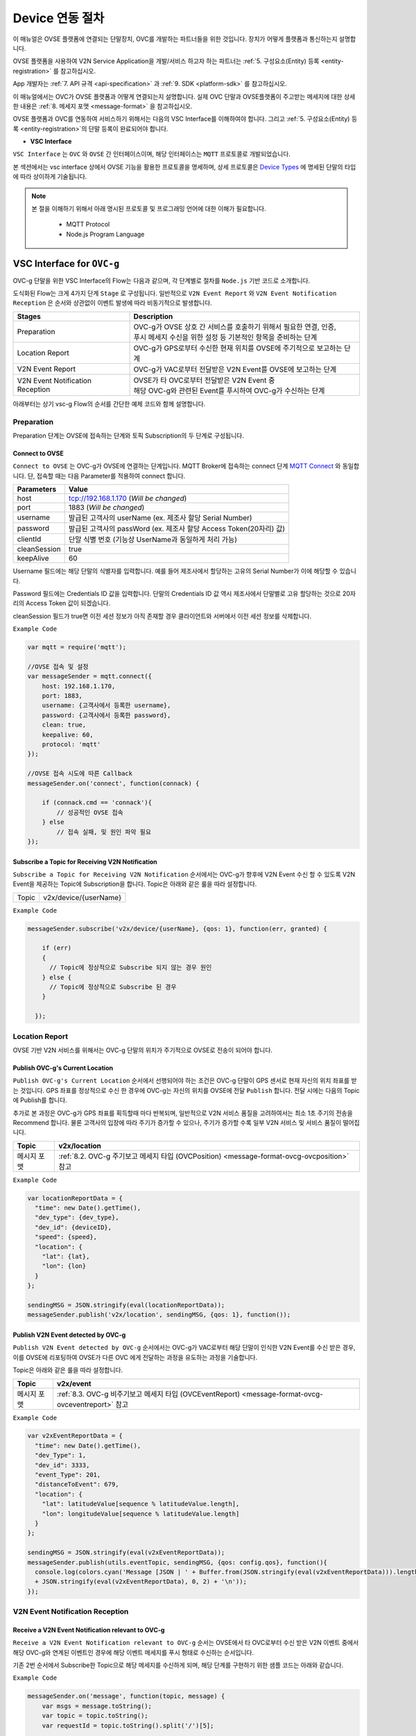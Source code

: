 .. |br| raw:: html

.. _device-registration:

Device 연동 절차
=================

이 매뉴얼은 OVSE 플랫폼에 연결되는 단말장치, OVC를 개발하는 파트너들을 위한 것입니다. 장치가 어떻게 플랫폼과 통신하는지 설명합니다.

OVSE 플랫폼을 사용하여 V2N Service Application을 개발/서비스 하고자 하는 파트너는 :ref:`5. 구성요소(Entity) 등록 <entity-registration>` 를 참고하십시오. 

App 개발자는 :ref:`7. API 규격 <api-specification>` 과 :ref:`9. SDK <platform-sdk>` 를 참고하십시오.

이 매뉴얼에서는 OVC가 OVSE 플랫폼과 어떻게 연결되는지 설명합니다. 실제 OVC 단말과 OVSE플랫폼이 주고받는 메세지에 대한 상세한 내용은 :ref:`8. 메세지 포맷 <message-format>` 을 참고하십시오.

OVSE 플랫폼과 OVC를 연동하여 서비스하기 위해서는 다음의 VSC Interface를 이해하여야 합니다. 그리고 :ref:`5. 구성요소(Entity) 등록 <entity-registration>`의 단말 등록이 완료되어야 합니다.


* **VSC Interface**

``VSC Interface`` 는 ``OVC`` 와  ``OVSE`` 간 인터페이스이며, 해당 인터페이스는 ``MQTT`` 프로토콜로 개발되었습니다.

본 섹션에서는 vsc interface 상에서 OVSE 기능을 활용한 프로토콜을 명세하며, 상세 프로토콜은 
`Device Types <https://ovs-document.readthedocs.io/en/latest/entity_architecture.html>`__ 에 명세된 단말의 타입에 따라 상이하게 기술됩니다.

.. note::
	
    본 절을 이해하기 위해서 아래 명시된 프로토콜 및 프로그래밍 언어에 대한 이해가 필요합니다.

        - MQTT Protocol
        - Node.js Program Language 


VSC Interface for ``OVC-g``
----------------------------------------------------------------

OVC-g 단말을 위한 VSC Interface의 Flow는 다음과 같으며, 각 단계별로 절차를 ``Node.js`` 기반 코드로 소개합니다.

.. image:: /images/device_procedure/ovcg_procedure_v3.png
	:width: 100%
	:align: center


도식화된 Flow는 크게 4가지 단계 ``Stage`` 로 구성됩니다. 일반적으로 ``V2N Event Report`` 와 
``V2N Event Notification Reception`` 은 순서와 상관없이 이벤트 발생에 따라 비동기적으로 발생합니다. 

================================  ===================================================================
Stages                            Description              
================================  ===================================================================
Preparation                       | OVC-g가 OVSE 상호 간 서비스를 호출하기 위해서 필요한 연결, 인증, 
                                  | 푸시 메세지 수신을 위한 설정 등 기본적인 항목을 준비하는 단계
Location Report                   | OVC-g가 GPS로부터 수신한 현재 위치를 OVSE에 주기적으로 보고하는 단계
V2N Event Report                  | OVC-g가 VAC로부터 전달받은 V2N Event를 OVSE에 보고하는 단계
V2N Event Notification Reception  | OVSE가 타 OVC로부터 전달받은 V2N Event 중  
                                  | 해당 OVC-g와 관련된 Event를 푸시하여 OVC-g가 수신하는 단계
================================  ===================================================================

아래부터는 상기 vsc-g Flow의 순서를 간단한 예제 코드와 함께 설명합니다.

Preparation 
~~~~~~~~~~~~~~~~~~~~~~~~~~~~~~~~~~~~

Preparation 단계는 OVSE에 접속하는 단계와 토픽 Subscription의 두 단계로 구성됩니다.


Connect to OVSE
''''''''''''''''''

``Connect to OVSE`` 는 OVC-g가 OVSE에 연결하는 단계입니다. MQTT Broker에 접속하는 connect 단계 
`MQTT Connect <https://www.hivemq.com/blog/mqtt-essentials-part-3-client-broker-connection-establishment/>`__ 와 동일합니다.
단, 접속할 때는 다음 Parameter를 적용하여 connect 합니다.

=============  =================================================================
Parameters     Value
=============  =================================================================
host           tcp://192.168.1.170 (*Will be changed*) 
port           1883 (*Will be changed*) 
username       발급된 고객사의 userName (ex. 제조사 할당 Serial Number)
password       발급된 고객사의 passWord (ex. 제조사 할당 Access Token(20자리) 값)
clientId       단말 식별 번호 (기능상 UserName과 동일하게 처리 가능)
cleanSession   true
keepAlive      60
=============  =================================================================

.. rst-class:: text-align-justify

Username 필드에는 해당 단말의 식별자를 입력합니다. 예를 들어 제조사에서 할당하는 고유의 Serial Number가 이에 해당할 수 있습니다. 

Password 필드에는 Credentials ID 값을 입력합니다. 단말의 Credentials ID 값 역시 제조사에서 단말별로 고유 할당하는 것으로 20자리의 Access Token 값이 되겠습니다.

cleanSession 필드가 true면 이전 세션 정보가 아직 존재할 경우 클라이언트와 서버에서 이전 세션 정보를 삭제합니다.


``Example Code`` 

.. code-block:: javascript

    var mqtt = require('mqtt');

    //OVSE 접속 및 설정 
    var messageSender = mqtt.connect({ 
        host: 192.168.1.170, 
        port: 1883, 
        username: {고객사에서 등록한 username},
        password: {고객사에서 등록한 password},
        clean: true,
        keepalive: 60,
        protocol: 'mqtt'
    });

    //OVSE 접속 시도에 따른 Callback
    messageSender.on('connect', function(connack) {

        if (connack.cmd == 'connack'){
            // 성공적인 OVSE 접속
        } else
            // 접속 실패, 및 원인 파악 필요
    });


Subscribe a Topic for Receiving V2N Notification
''''''''''''''''''''''''''''''''''''''''''''''''''''''

``Subscribe a Topic for Receiving V2N Notification`` 순서에서는 
OVC-g가 향후에 V2N Event 수신 할 수 있도록 V2N Event을 제공하는 Topic에 Subscription을 합니다. 
Topic은 아래와 같은 룰을 따라 설정합니다.

=============  =============================================
Topic          v2x/device/{userName}
=============  =============================================

``Example Code`` 

.. code-block:: javascript

    messageSender.subscribe('v2x/device/{userName}, {qos: 1}, function(err, granted) {

        if (err)
        {
          // Topic에 정상적으로 Subscribe 되지 않는 경우 원인
        } else {
          // Topic에 정상적으로 Subscribe 된 경우       
        }
        
      });


Location Report 
~~~~~~~~~~~~~~~~~~~~~~~~~~~~~~~~~~~~
OVSE 기반 V2N 서비스를 위해서는 OVC-g 단말의 위치가 주기적으로 OVSE로 전송이 되어야 합니다. 

Publish OVC-g's Current Location
''''''''''''''''''''''''''''''''''''''''''''''''''''''
``Publish OVC-g's Current Location`` 순서에서 선행되어야 하는 조건은 OVC-g 단말이 GPS 센서로 현재 자신의 위치 좌표를 받는 것입니다. 
GPS 좌표를 정상적으로 수신 한 경우에 OVC-g는 자신의 위치를 OVSE에 전달 ``Publish`` 합니다. 전달 시에는 다음의 Topic에 Publish를 합니다.

추가로 본 과정은 OVC-g가 GPS 좌표를 획득할때 마다 반복되며, 일반적으로 V2N 서비스 품질을 고려하여서는 최소 1초 주기의 전송을 Recommend 합니다.
물론 고객사의 입장에 따라 주기가 증가할 수 있으나, 주기가 증가할 수록 일부 V2N 서비스 및 서비스 품질이 떨어집니다.

=============  =============================================================================================
Topic          v2x/location
=============  =============================================================================================
메시지 포맷       :ref:`8.2. OVC-g 주기보고 메세지 타입 (OVCPosition) <message-format-ovcg-ovcposition>` 참고
=============  =============================================================================================


``Example Code``

.. code-block:: javascript

  var locationReportData = {
    "time": new Date().getTime(),
    "dev_type": {dev_type},
    "dev_id": {deviceID},
    "speed": {speed},
    "location": {
      "lat": {lat},
      "lon": {lon}
    }
  };

  sendingMSG = JSON.stringify(eval(locationReportData));
  messageSender.publish('v2x/location', sendingMSG, {qos: 1}, function());


Publish V2N Event detected by OVC-g
''''''''''''''''''''''''''''''''''''''''''''''''''''''
``Publish V2N Event detected by OVC-g`` 순서에서는 OVC-g가 VAC로부터 
해당 단말이 인식한 V2N Event를 수신 받은 경우, 이를 OVSE에 리포팅하여 OVSE가 다른 OVC 에게 전달하는 과정을 유도하는 과정을 기술합니다.

Topic은 아래와 같은 룰을 따라 설정합니다.

=============  =============================================================================================
Topic          v2x/event
=============  =============================================================================================
메시지 포맷       :ref:`8.3. OVC-g 비주기보고 메세지 타입 (OVCEventReport) <message-format-ovcg-ovceventreport>` 참고
=============  =============================================================================================

``Example Code``

.. code-block:: javascript

  var v2xEventReportData = {
    "time": new Date().getTime(),
    "dev_Type": 1,
    "dev_id": 3333,
    "event_Type": 201,
    "distanceToEvent": 679,
    "location": {
      "lat": latitudeValue[sequence % latitudeValue.length],
      "lon": longitudeValue[sequence % latitudeValue.length]
    } 
  };

  sendingMSG = JSON.stringify(eval(v2xEventReportData));
  messageSender.publish(utils.eventTopic, sendingMSG, {qos: config.qos}, function(){
    console.log(colors.cyan('Message [JSON | ' + Buffer.from(JSON.stringify(eval(v2xEventReportData))).length + ' Bytes] : ' 
    + JSON.stringify(eval(v2xEventReportData), 0, 2) + '\n'));
  });


V2N Event Notification Reception 
~~~~~~~~~~~~~~~~~~~~~~~~~~~~~~~~~~~~

Receive a V2N Event Notification relevant to OVC-g
''''''''''''''''''''''''''''''''''''''''''''''''''''''

``Receive a V2N Event Notification relevant to OVC-g`` 순서는 OVSE에서 타 OVC로부터 수신 받은 V2N 이벤트 중에서 
해당 OVC-g와 연계된 이벤트인 경우에 해당 이벤트 메세지를 푸시 형태로 수신하는 순서입니다. 

기존 2번 순서에서 Subscribe한 Topic으로 해당 메세지를 수신하게 되며, 해당 단계를 구현하기 위한 샘플 코드는 아래와 같습니다.

``Example Code``

.. code-block:: javascript

    messageSender.on('message', function(topic, message) {
        var msgs = message.toString();
        var topic = topic.toString();
        var requestId = topic.toString().split('/')[5];

        // 수신한 V2N 메세지 로그 출력
        if (msgs != null){      
        console.log(colors.magenta(' == Receive the V2N event Message from OVSE == ') + '\n');
        console.log(colors.magenta('Topic :' + topic + '\n' 
        + 'Message : ' + JSON.stringify(JSON.parse(msgs), 0, 2) + '\n'));

        // 수신한 메세지 처리 결과를 OVSE에 보고하는 함수 호출 
        // 상기 함수는 다음 단계와 연계됨
        responseOVSEventMsg(requestId);
        }
    });

그리고 이때 수신되는 Event 메세지의 종류는 :ref:`8.3 OVSE >> OVC-g Message <message-format-ovcg-ovsev2nevent>`을 참고하시기 바랍니다.


Publish the result of the notifcation message handling
''''''''''''''''''''''''''''''''''''''''''''''''''''''

``Publish the result of the notifcation message handling`` 순서는 OVC-g에서 5번째 순서에서 수신한 이벤트를 
처리한 결과를 OVSE로 송신하는 순서입니다. 본 순서는 향후 OVSE를 활용하는 고객사들께서 V2N 서비스 통계 자료 제공에 중요한 과정입니다.

OVSE에서 발송한 메세지의 처리 결과를 일정 시간(To-be-specified) 내 수신하지 못하면 정상 처리가 안된 것으로 간주합니다. 

처리 결과 코드 (To-be-specified)

``Example Code``

.. code-block:: javascript

  function responseOVSEventMsg(arg){

      var sendingMessageObj = {
        "results" : 2000
      };

      var sendingMessageJSON = JSON.stringify(sendingMessageObj, 0, 2);

      messageSender.publish(utils.eventAckTopic, sendingMessageJSON, {qos: config.qos}, function() {      
        console.log(colors.magenta(' == Successfully sending a ACK message to OVSE == ') + '\n');
        console.log(colors.cyan('Message : ' + sendingMessageJSON) + '\n');
      });     
  }



VSC Interface for ``OVC-m``
------------------------------------------------

OVC-m 단말을 위한 VSC Interface의 Flow는 다음과 같으며, 각 단계별로 절차를 ``Node.js`` 기반 코드로 소개합니다.

.. image:: /images/device_procedure/ovcm_procedure_v2.png
	:width: 100%
	:align: center


OVC-m 과 OVC-g의 가장 큰 차이는 T맵의 사용 유무입니다. 

OVC-m은 T맵을 가지고 있으므로, 현재 자신의 위치 정보를 자체적으로 판단하여 OVSE와 통신할 수 있습니다. 

그래서 OVC-g와 다른 Flow를 보이며, 이에 따라 주고받는 데이터도 달라집니다.

도식화된 Flow는 크게 4가지 단계 ``Stage`` 로 구성됩니다. 가장 중요한 부분은 ``Location Topic Update`` 부분입니다.

================================  ===================================================================
Stages                            Description              
================================  ===================================================================
Preparation                       | OVC-m과 OVSE 상호 간 서비스를 호출하기 위해서 필요한 연결, 인증의 기본 준비 단계
Location Topic Update             | OVC-m이 탑재한 T맵을 기반으로 현재 위치의 도로정보를 파악하고, 
                                  | 이를 기반으로 V2N 이벤트 송/수신을 위한 Topic을 만드는 단계
V2N Event Report                  | OVC-m에서 감지한 V2N Event를 OVSE에 보고하는 단계
V2N Event Notification Reception  | OVSE가 타 OVC로부터 전달받은 V2N Event 중 해당 OVC-m와 연관된 Event를 
                                  | 푸시하여 OVC-m이 수신하는 단계
================================  ===================================================================

아래부터는 상기 vsc-m Flow의 순서를 간단한 예제 코드와 함께 설명합니다.

Preparation 
~~~~~~~~~~~~~~~~~~~~~~~~~~~~~~~~~~~~

Connect to OVSE
''''''''''''''''''

``Connect to OVSE`` 는 OVC-m이 OVSE에 연결하는 단계로 OVC-g와 동일합니다. MQTT Broker에 접속하는 connect 단계 
`MQTT Connect 참고 <https://www.hivemq.com/blog/mqtt-essentials-part-3-client-broker-connection-establishment/>`__ 와 동일합니다.
단, 접속할 때는 다음 Parameter를 적용하여 connect 합니다.

=============  =================================================================
Parameters     Value
=============  =================================================================
host           tcp://192.168.1.170 (*Will be changed*) 
port           1883 (*Will be changed*) 
username       발급된 고객사의 userName (ex. 제조사 할당 Serial Number)
password       발급된 고객사의 passWord (ex. 제조사 할당 Access Token(20자리) 값)
clientId       단말 식별 번호 (기능상 UserName과 동일하게 처리 가능)
cleanSession   true
keepAlive      60
=============  =================================================================

.. rst-class:: text-align-justify

Username 필드에는 해당 단말의 식별자를 입력합니다. 예를 들어 제조사에서 할당하는 고유의 Serial Number가 이에 해당할 수 있습니다. 

Password 필드에는 Credentials ID 값을 입력합니다. 단말의 Credentials ID 값 역시 제조사에서 단말별로 고유 할당하는 것으로 20자리의 Access Token 값이 되겠습니다.

cleanSession 필드가 true면 이전 세션 정보가 아직 존재할 경우 클라이언트와 서버에서 이전 세션 정보를 삭제합니다.

``Example Code`` 

.. code-block:: javascript

    var mqtt = require('mqtt');

    //OVSE 접속 및 설정 
    var messageSender = mqtt.connect({ 
        host: 192.168.1.170, 
        port: 1883, 
        username: {고객사에서 등록한 username},
        password: {고객사에서 등록한 password},
        clean: true,
        keepalive: 60,
        protocol: 'mqtt'
    });

    //OVSE 접속 시도에 따른 Callback
    messageSender.on('connect', function(connack) {

        if (connack.cmd == 'connack'){
            // 성공적인 OVSE 접속
        } else
            // 접속 실패, 및 원인 파악 필요
    });


Location Topic Update 
~~~~~~~~~~~~~~~~~~~~~~~~~~~~~~~~~~~~
OVC-m 단말이 OVSE와 연동하여 V2N 서비스를 하기 위해서는 OVSE에서 Support하는 Topic의 구독이 필요합니다.

Topic을 Generation하는 과정은 아래 그림과 같습니다. 

.. image:: /images/device_procedure/ovcm_topicgen_v3.png
	:width: 100%
	:align: center

GPS Acquisition
''''''''''''''''''
가장 먼저 OVC-m 단말이 해야하는 것은 내부의 GPS 센서로부터 현재 자신의 위치 좌표를 받는 것입니다. 
최소 1초 간격으로 GPS 값을 읽어 위치를 파악하는 것을 추천합니다. 이보다 더 느려지면 V2N 서비스 품질의 저하가 있을 수 있습니다.

Map Matching
''''''''''''''''''
GPS 좌표를 정상적으로 수신 한 경우, 3개 이상의 연속된 값이 누적 되면 이를 기반으로 T맵 내부 맵매칭을 진행합니다. 
좌표 한개로도 값이 리턴은 됩니다. 단, 3개 이상의 연속된 좌표가 있어야 도로 방향성 등을 고려한 더 정확한 맵매칭이 이루어질 수 있습니다.

Topic Generation
''''''''''''''''''
맵매칭 결과로 T맵 내부에서 관리하는 Road Link 관리 정보를 받아, 이를 이용해서 Topic을 만듭니다.
Topic을 만들기 위해 필요한 parameter는 meshId, linkId, linkDirection의 3가지 이며 그 Rule은 다음과 같습니다.


``Example Code`` 

.. code-block:: javascript

    private String genUniqueTopic(short meshId, int linkId, short linkDirection) {
        int meshLink = (meshId << 16) | linkId;
        return "NEW:" + Integer.toString(meshLink) + Short.toString(linkDirection);
    }

위 샘플 코드의 결과로 나오는 값이 OVC-m 단말에서 구독해야하는 Topic이 됩니다. 

``Example Data``

.. code-block:: json

    {
        "meshid": 57150000,
        "linkid": 4333,
        "location": {
            "lat": 37.37913974,
            "lon": 127.12722608
        }
    }

위 데이터의 경우 Topic ``NEW:3745425731``을 만들어냅니다. (T맵 맵정보 업데이트에 따라 값은 변화될 수 있습니다.)

Topic Subscription & Un-Subscription
''''''''''''''''''''''''''''''''''''''''''''''''''''''
마지막으로 이 만들어진 토픽이 기존과 같은 것인지 아닌지 비교하여 (i.e. 도로에 변화가 있는 것인지 아닌지 판단하여)
변경이 있다면 기본 Topic을 Un-Subscribe하고, 새로울 Topic에 Subscribe 합니다. 
변경이 없다면 기존 Topic Subscription을 유지합니다.

이를 샘플코드로 설명하면 다음과 같습니다.

``Example Code``

.. code-block:: javascript

   public void updateTopic(short meshId, int linkId, short linkDirection, RoadType roadType){

        if(this.meshId!=meshId || this.linkId!=linkId || this.linkDirection!=linkDirection){

            this.meshId = meshId;
            this.linkId = linkId;
            this.linkDirection = linkDirection;

            if(roadType == RoadType.HIGHWAY || roadType == RoadType.URBAN_HIGHWAY){
                if(this.currentRoadId != null) {
                    unsubscribeTopic(currentTopic);
                }
            }

            this.currentTopic = this.genUniqueTopic(meshId, linkId, linkDirection);

            if(roadType == RoadType.HIGHWAY || roadType == RoadType.URBAN_HIGHWAY){
                this.subscribeTopic(this.currentTopic);
            }
        } 
    }

위와 같이 주기적으로 OVC-m 단말 장착차량의 도로상 이동 정보를 체크하여, Topic을 만들고, 구독을 하면, V2N 서비스를 위한 준비를 마친 것이 됩니다. 

추가로 본 과정은 일반적인 V2N 서비스 품질을 고려하여서는 최소 1초마다 진행되는 것이 적절합니다.
고객사의 입장에 따라 주기가 증가할 수 있으나, 주기가 증가할 수록 일부 V2N 서비스 품질이 떨어지게 됩니다.


Publish V2N Event detected by OVC-m
''''''''''''''''''''''''''''''''''''''''''''''''''''''
``Publish V2N Event detected by OVC-m`` 순서에서는 OVC-m가 VAC로부터 
해당 단말이 인식한 V2N Event를 수신 받은 경우, 이를 OVSE에 리포팅하여 OVSE가 다른 OVC 에게 전달하는 과정을 유도하는 과정을 기술합니다.

Topic은 위의 Topic Generation 부분에서 설명된 룰을 따라 설정합니다.

=============  ==========================================================================================
Topic          NEW:12345678
=============  ==========================================================================================
메시지 포맷       :ref:`8.3.1. OVC-m 비주기보고 메세지 타입 <message-format-ovcm-ovceventreport>` 참고
=============  ==========================================================================================


``Example Code``

.. code-block:: javascript

  var v2xEventReportData = {
    "time": new Date().getTime(),
    "dev_type": 2,
    "dev_id": 12342,
    "event_Type": 201,
    "event_id": 1021,
    "distanceToEvent": 679,
    "location": {
      "lat": latitudeValue[sequence % latitudeValue.length],
      "lon": longitudeValue[sequence % latitudeValue.length]
    },
    "meshid": 57150000,
    "linkid": 4333,
    "roadType": 1    
  };

  sendingMSG = JSON.stringify(eval(v2xEventReportData));
  messageSender.publish(utils.eventTopic, sendingMSG, {qos: config.qos}, function(){
    console.log(colors.cyan('Message [JSON | ' + Buffer.from(JSON.stringify(eval(v2xEventReportData))).length + ' Bytes] : ' 
    + JSON.stringify(eval(v2xEventReportData), 0, 2) + '\n'));
  });



V2N Event Notification Reception 
~~~~~~~~~~~~~~~~~~~~~~~~~~~~~~~~~~~~

Receive a V2N Event Notification relevant to OVC-m
''''''''''''''''''''''''''''''''''''''''''''''''''''''

``Receive a V2N Event Notification relevant to OVC-m`` 순서는 OVSE에서 타 OVC로부터 수신 받은 V2N 이벤트 중에서 
해당 OVC-m와 연계된 이벤트인 경우에 해당 이벤트 메세지를 푸시 형태로 수신하는 순서입니다. 

기존 2번 순서에서 Subscribe한 Topic으로 해당 메세지를 수신하게 되며, 해당 단계를 구현하기 위한 샘플 코드는 아래와 같습니다.

``Example Code``

.. code-block:: javascript

    messageSender.on('message', function(topic, message) {
        var msgs = message.toString();
        var topic = topic.toString();
        var requestId = topic.toString().split('/')[5];

        // 수신한 V2N 메세지 로그 출력
        if (msgs != null){      
        console.log(colors.magenta(' == Receive the V2N event Message from OVSE == ') + '\n');
        console.log(colors.magenta('Topic :' + topic + '\n' 
        + 'Message : ' + JSON.stringify(JSON.parse(msgs), 0, 2) + '\n'));

        // 수신한 메세지 처리 결과를 OVSE에 보고하는 함수 호출 
        // 상기 함수는 다음 단계와 연계됨
        responseOVSEventMsg(requestId);
        }
    });

그리고 이때 수신되는 Event 메세지의 종류는 :ref:`8. 메세지 포맷 <message-format>`의 OVSE V2N Message를 참고하시기 바랍니다.


Publish the result of the notifcation message handling
''''''''''''''''''''''''''''''''''''''''''''''''''''''

``Publish the result of the notifcation message handling`` 순서는 OVC에서 4번째 순서에서 수신한 이벤트 처리 결과를 
OVSE로 송신하는 순서입니다. 본 순서는 향후 OVSE를 활용하는 고객사들께서 V2N 서비스 통계 자료 제공에 중요한 과정입니다.

OVSE에서 발송한 메세지의 처리 결과를 일정 시간(To-be-specified) 내 수신하지 못하면 정상 처리가 안된 것으로 간주합니다. 

처리 결과 코드 (To-be-specified)

``Example Code``

.. code-block:: javascript

  function responseOVSEventMsg(arg){

      var sendingMessageObj = {
        "results" : 2000
      };

      var sendingMessageJSON = JSON.stringify(sendingMessageObj, 0, 2);

      messageSender.publish(utils.eventAckTopic, sendingMessageJSON, {qos: config.qos}, function() {      
        console.log(colors.magenta(' == Successfully sending a ACK message to OVSE == ') + '\n');
        console.log(colors.cyan('Message : ' + sendingMessageJSON) + '\n');
      });     
  }

